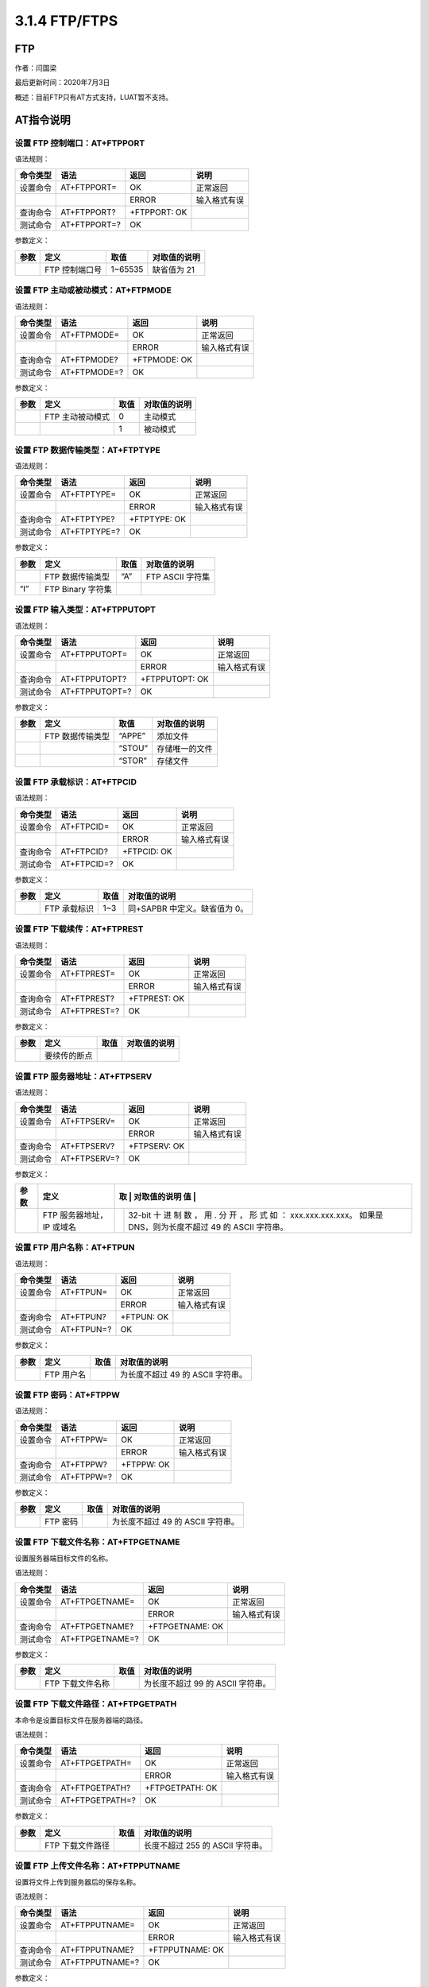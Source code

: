 3.1.4 FTP/FTPS
==============

FTP
---

作者：闫国梁

最后更新时间：2020年7月3日

概述：目前FTP只有AT方式支持，LUAT暂不支持。

AT指令说明
----------

设置 FTP 控制端口：AT+FTPPORT
~~~~~~~~~~~~~~~~~~~~~~~~~~~~~

语法规则：

======== ============ ============ ============
命令类型 语法         返回         说明
======== ============ ============ ============
设置命令 AT+FTPPORT=  OK           正常返回
\                     ERROR        输入格式有误
查询命令 AT+FTPPORT?  +FTPPORT: OK 
测试命令 AT+FTPPORT=? OK           
======== ============ ============ ============

参数定义：

==== ============== ======= ============
参数 定义           取值    对取值的说明
==== ============== ======= ============
\    FTP 控制端口号 1~65535 缺省值为 21
==== ============== ======= ============

设置 FTP 主动或被动模式：AT+FTPMODE
~~~~~~~~~~~~~~~~~~~~~~~~~~~~~~~~~~~

语法规则：

======== ============ ============ ============
命令类型 语法         返回         说明
======== ============ ============ ============
设置命令 AT+FTPMODE=  OK           正常返回
\                     ERROR        输入格式有误
查询命令 AT+FTPMODE?  +FTPMODE: OK 
测试命令 AT+FTPMODE=? OK           
======== ============ ============ ============

参数定义：

==== ================ ==== ============
参数 定义             取值 对取值的说明
==== ================ ==== ============
\    FTP 主动被动模式 0    主动模式
\                     1    被动模式
==== ================ ==== ============

设置 FTP 数据传输类型：AT+FTPTYPE
~~~~~~~~~~~~~~~~~~~~~~~~~~~~~~~~~

语法规则：

======== ============ ============ ============
命令类型 语法         返回         说明
======== ============ ============ ============
设置命令 AT+FTPTYPE=  OK           正常返回
\                     ERROR        输入格式有误
查询命令 AT+FTPTYPE?  +FTPTYPE: OK 
测试命令 AT+FTPTYPE=? OK           
======== ============ ============ ============

参数定义：

==== ================= ==== ================
参数 定义              取值 对取值的说明
==== ================= ==== ================
\    FTP 数据传输类型  “A”  FTP ASCII 字符集
“I”  FTP Binary 字符集      
==== ================= ==== ================

设置 FTP 输入类型：AT+FTPPUTOPT
~~~~~~~~~~~~~~~~~~~~~~~~~~~~~~~

语法规则：

======== ============== ============== ============
命令类型 语法           返回           说明
======== ============== ============== ============
设置命令 AT+FTPPUTOPT=  OK             正常返回
\                       ERROR          输入格式有误
查询命令 AT+FTPPUTOPT?  +FTPPUTOPT: OK 
测试命令 AT+FTPPUTOPT=? OK             
======== ============== ============== ============

参数定义：

==== ================ ====== ==============
参数 定义             取值   对取值的说明
==== ================ ====== ==============
\    FTP 数据传输类型 “APPE” 添加文件
\                     “STOU” 存储唯一的文件
\                     “STOR” 存储文件
==== ================ ====== ==============

设置 FTP 承载标识：AT+FTPCID
~~~~~~~~~~~~~~~~~~~~~~~~~~~~

语法规则：

======== =========== =========== ============
命令类型 语法        返回        说明
======== =========== =========== ============
设置命令 AT+FTPCID=  OK          正常返回
\                    ERROR       输入格式有误
查询命令 AT+FTPCID?  +FTPCID: OK 
测试命令 AT+FTPCID=? OK          
======== =========== =========== ============

参数定义：

==== ============ ==== =============================
参数 定义         取值 对取值的说明
==== ============ ==== =============================
\    FTP 承载标识 1~3  同+SAPBR 中定义。缺省值为 0。
==== ============ ==== =============================

设置 FTP 下载续传：AT+FTPREST
~~~~~~~~~~~~~~~~~~~~~~~~~~~~~

语法规则：

======== ============ ============ ============
命令类型 语法         返回         说明
======== ============ ============ ============
设置命令 AT+FTPREST=  OK           正常返回
\                     ERROR        输入格式有误
查询命令 AT+FTPREST?  +FTPREST: OK 
测试命令 AT+FTPREST=? OK           
======== ============ ============ ============

参数定义：

==== ============ ==== ============
参数 定义         取值 对取值的说明
==== ============ ==== ============
\    要续传的断点      
==== ============ ==== ============

设置 FTP 服务器地址：AT+FTPSERV
~~~~~~~~~~~~~~~~~~~~~~~~~~~~~~~

语法规则：

======== ============ ============ ============
命令类型 语法         返回         说明
======== ============ ============ ============
设置命令 AT+FTPSERV=  OK           正常返回
\                     ERROR        输入格式有误
查询命令 AT+FTPSERV?  +FTPSERV: OK 
测试命令 AT+FTPSERV=? OK           
======== ============ ============ ============

参数定义：

+----+------------------+---+-------------------------------------------+
| 参 | 定义             | 取 | 对取值的说明                             |
| 数 |                  | 值 |                                          |
+====+==================+===+===========================================+
|    | FTP 服务器地址， |   | 32-bit 十 进 制 数 ， 用 . 分 开 ， 形 式 |
|    | IP 或域名        |   | 如 ： xxx.xxx.xxx.xxx。 如果是            |
|    |                  |   | DNS，则为长度不超过 49 的 ASCII 字符串。  |
+----+------------------+---+-------------------------------------------+

设置 FTP 用户名称：AT+FTPUN
~~~~~~~~~~~~~~~~~~~~~~~~~~~

语法规则：

======== ========== ========== ============
命令类型 语法       返回       说明
======== ========== ========== ============
设置命令 AT+FTPUN=  OK         正常返回
\                   ERROR      输入格式有误
查询命令 AT+FTPUN?  +FTPUN: OK 
测试命令 AT+FTPUN=? OK         
======== ========== ========== ============

参数定义：

==== ========== ==== =================================
参数 定义       取值 对取值的说明
==== ========== ==== =================================
\    FTP 用户名      为长度不超过 49 的 ASCII 字符串。
==== ========== ==== =================================

设置 FTP 密码：AT+FTPPW
~~~~~~~~~~~~~~~~~~~~~~~

语法规则：

======== ========== ========== ============
命令类型 语法       返回       说明
======== ========== ========== ============
设置命令 AT+FTPPW=  OK         正常返回
\                   ERROR      输入格式有误
查询命令 AT+FTPPW?  +FTPPW: OK 
测试命令 AT+FTPPW=? OK         
======== ========== ========== ============

参数定义：

==== ======== ==== =================================
参数 定义     取值 对取值的说明
==== ======== ==== =================================
\    FTP 密码      为长度不超过 49 的 ASCII 字符串。
==== ======== ==== =================================

设置 FTP 下载文件名称：AT+FTPGETNAME
~~~~~~~~~~~~~~~~~~~~~~~~~~~~~~~~~~~~

设置服务器端目标文件的名称。

语法规则：

======== =============== =============== ============
命令类型 语法            返回            说明
======== =============== =============== ============
设置命令 AT+FTPGETNAME=  OK              正常返回
\                        ERROR           输入格式有误
查询命令 AT+FTPGETNAME?  +FTPGETNAME: OK 
测试命令 AT+FTPGETNAME=? OK              
======== =============== =============== ============

参数定义：

==== ================ ==== =================================
参数 定义             取值 对取值的说明
==== ================ ==== =================================
\    FTP 下载文件名称      为长度不超过 99 的 ASCII 字符串。
==== ================ ==== =================================

设置 FTP 下载文件路径：AT+FTPGETPATH
~~~~~~~~~~~~~~~~~~~~~~~~~~~~~~~~~~~~

本命令是设置目标文件在服务器端的路径。

语法规则：

======== =============== =============== ============
命令类型 语法            返回            说明
======== =============== =============== ============
设置命令 AT+FTPGETPATH=  OK              正常返回
\                        ERROR           输入格式有误
查询命令 AT+FTPGETPATH?  +FTPGETPATH: OK 
测试命令 AT+FTPGETPATH=? OK              
======== =============== =============== ============

参数定义：

==== ================ ==== ================================
参数 定义             取值 对取值的说明
==== ================ ==== ================================
\    FTP 下载文件路径      长度不超过 255 的 ASCII 字符串。
==== ================ ==== ================================

设置 FTP 上传文件名称：AT+FTPPUTNAME
~~~~~~~~~~~~~~~~~~~~~~~~~~~~~~~~~~~~

设置将文件上传到服务器后的保存名称。

语法规则：

======== =============== =============== ============
命令类型 语法            返回            说明
======== =============== =============== ============
设置命令 AT+FTPPUTNAME=  OK              正常返回
\                        ERROR           输入格式有误
查询命令 AT+FTPPUTNAME?  +FTPPUTNAME: OK 
测试命令 AT+FTPPUTNAME=? OK              
======== =============== =============== ============

参数定义：

==== ================ ==== ===============================
参数 定义             取值 对取值的说明
==== ================ ==== ===============================
\    FTP 上传文件名称      长度不超过 99 的 ASCII 字符串。
==== ================ ==== ===============================

设置 FTP 上传文件路径：AT+FTPPUTPATH
~~~~~~~~~~~~~~~~~~~~~~~~~~~~~~~~~~~~

设置将文件上传到服务器后的保存目录。

语法规则：

======== =============== =============== ============
命令类型 语法            返回            说明
======== =============== =============== ============
设置命令 AT+FTPPUTPATH=  OK              正常返回
\                        ERROR           输入格式有误
查询命令 AT+FTPPUTPATH?  +FTPPUTPATH: OK 
测试命令 AT+FTPPUTPATH=? OK              
======== =============== =============== ============

参数定义：

==== ================ ==== ===============================
参数 定义             取值 对取值的说明
==== ================ ==== ===============================
\    FTP 上传文件路径      长度不超过 99 的 ASCII 字符串。
==== ================ ==== ===============================

远程服务器上创建文件目录：AT+FTPMKD
~~~~~~~~~~~~~~~~~~~~~~~~~~~~~~~~~~~

语法规则：

+----------+------------------+-----------------+----------------+
| 命令类型 | 语法             | 返回            | 说明           |
+==========+==================+=================+================+
| 执行命令 | AT+FTPMKD        | OK +FTPMKD: 1,0 | 创建成功       |
+----------+------------------+-----------------+----------------+
|          |                  | OK +FTPMKD: 1,  | 创建失败       |
+----------+------------------+-----------------+----------------+
|          |                  | +CME ERROR:     | 如果是命令错误 |
+----------+------------------+-----------------+----------------+
| 测试命令 | AT+FTPMKD=?      | OK              |                |
+----------+------------------+-----------------+----------------+
| 注意事项 | 执行命令创建的   |                 |                |
|          | 文件目录由命令A  |                 |                |
|          | T+FTPGETPATH定义 |                 |                |
+----------+------------------+-----------------+----------------+

参数定义：

==== ====== ==== ===========================
参数 定义   取值 对取值的说明
==== ====== ==== ===========================
\    错误码      与 AT+FTPGET 命令的定义相同
==== ====== ==== ===========================

远程服务器上删除文件目录：AT+FTPRMD
~~~~~~~~~~~~~~~~~~~~~~~~~~~~~~~~~~~

语法规则：

+----------+------------------+-----------------+----------------+
| 命令类型 | 语法             | 返回            | 说明           |
+==========+==================+=================+================+
| 执行命令 | AT+FTPRMD        | OK +FTPRMD: 1,0 | 删除成功       |
+----------+------------------+-----------------+----------------+
|          |                  | OK +FTPRMD: 1,  | 删除失败       |
+----------+------------------+-----------------+----------------+
|          |                  | +CME ERROR:     | 如果是命令错误 |
+----------+------------------+-----------------+----------------+
| 测试命令 | AT+FTPRMD=?      | OK              |                |
+----------+------------------+-----------------+----------------+
| 注意事项 | 执行命令删除的   |                 |                |
|          | 文件目录由命令A  |                 |                |
|          | T+FTPGETPATH定义 |                 |                |
+----------+------------------+-----------------+----------------+

参数定义：

==== ====== ==== ===========================
参数 定义   取值 对取值的说明
==== ====== ==== ===========================
\    错误码      与 AT+FTPGET 命令的定义相同
==== ====== ==== ===========================

下载文件：AT+FTPGET
~~~~~~~~~~~~~~~~~~~

语法规则：

+----------+---------------+-------------------+-------------------+
| 命令类型 | 语法          | 返回              | 说明              |
+==========+===============+===================+===================+
| 设置命令 | AT+FTPGET=[,] | OK                | 输入AT+FTPGET=1   |
|          |               |                   | 的返回            |
+----------+---------------+-------------------+-------------------+
|          |               | +FTPGET:2,        | 输入：            |
|          |               | ……..数据……….. OK  | AT+FTPGET=2,      |
|          |               |                   | 的返回            |
+----------+---------------+-------------------+-------------------+
| URC 上报 | +FTPGET:1,1   | 输入              |                   |
|          |               | AT+FTPGET=1后，有 |                   |
|          |               | 此上报，表示有数  |                   |
|          |               | 据了，第一个参数  |                   |
|          |               | 1表示为1          |                   |
+----------+---------------+-------------------+-------------------+
|          | +FTPGET:1,    | 输入AT+FTPGET=    |                   |
|          |               | 1后，有此上报，表 |                   |
|          |               | 示FTP下载失败，第 |                   |
|          |               | 一个参数1表示为1  |                   |
+----------+---------------+-------------------+-------------------+
|          | +FTPGET:1,0   | 表示              |                   |
|          |               | 数据传输结束，第  |                   |
|          |               | 一个参数1表示为1  |                   |
+----------+---------------+-------------------+-------------------+
| 测试命令 | AT+FTPGET=?   | OK                |                   |
+----------+---------------+-------------------+-------------------+

参数定义：

==== ================== ====== ==================================
参数 定义               取值   对取值的说明
==== ================== ====== ==================================
\    工作模式           1      打开 FTP 会话
\                       2      读入 FTP 下载数据
\    请求读入的数据长度 1~1460 
\    确认读入的数据长度 1~1460 可能小于。0 表示没有数据可以读入。
\    错误码             61     网络错误 net error
\                       62     DNS 错误 DNS error
\                       63     连接错误 connect error
\                       64     超时 timeout
\                       65     服务器错误 server error
\                       66     操作禁止operation not allowed
\                       70     应答错误 reply error
\                       71     用户错误 user error
\                       72     口令错误 password error
\                       73     类型错误type error
\                       74     保持错误 rest error
\                       75     被动错误 passive error
\                       76     主动错误active error
\                       77     操作错误 operate error
\                       78     上传错误 upload error
\                       79     下载错误 download error
\                       80~84  FTP SSL 连接错误
\                       85     文件错误
\                       86     主动退出
==== ================== ====== ==================================

上传文件：AT+FTPPUT
~~~~~~~~~~~~~~~~~~~

语法规则：

+---+-------------+--------------------------+--------------------------+
| 命 | 语法       | 返回                     | 说明                     |
| 令 |            |                          |                          |
| 类 |            |                          |                          |
| 型 |            |                          |                          |
+===+=============+==========================+==========================+
| 设 | AT         | OK                       | 输入AT+FTPPUT=1的返回    |
| 置 | +FTPPUT=[,] |                         |                          |
| 命 |            |                          |                          |
| 令 |            |                          |                          |
+---+-------------+--------------------------+--------------------------+
|   |             | +FTPPUT:2, …….. //input  | 输入： AT+FTPPUT=2,      |
|   |             | data here OK             | 的返回                   |
+---+-------------+--------------------------+--------------------------+
|   |             | OK +FTPPUT: 1,0          | 输入： AT+FTPPUT=2,0     |
|   |             |                          | 的返回                   |
+---+-------------+--------------------------+--------------------------+
| U | +           | 输                       |                          |
| R | FTPPUT:1,1, | 入AT+FTPPUT=1后，有此上  |                          |
| C |             | 报，表示可以上传数据了此 |                          |
| 上 |            | 时通过输入AT+FTPPUT=2,上 |                          |
| 报 |            | 传数据第一个参数1表示为1 |                          |
+---+-------------+--------------------------+--------------------------+
|   |             | +FTPPUT:1,0              | 表示数据传输会话         |
|   |             |                          | 结束。第一个参数1表示为1 |
+---+-------------+--------------------------+--------------------------+
|   |             | +FTPPUT:1,               | 如果                     |
|   |             |                          | =1，而且FTP会话失败。错  |
|   |             |                          | 误码定义请参考AT+FTPGET  |
|   |             |                          | 错误码定义               |
+---+-------------+--------------------------+--------------------------+
| 测 | AT+FTPPUT=? | OK                      |                          |
| 试 |            |                          |                          |
| 命 |            |                          |                          |
| 令 |            |                          |                          |
+---+-------------+--------------------------+--------------------------+

参数定义：

==== ======================================== ==== ===============
参数 定义                                     取值 对取值的说明
==== ======================================== ==== ===============
\    FTP 上传工作模式                         1    打开 FTP 会话
\                                             2    写 FTP 上传数据
\    请求上传的数据长度                       0-   
\    确认可以上传的数据长度                        
\    单次可以上传的最大的长度，取决于网络状态      
==== ======================================== ==== ===============

获取远程服务器上文件大小：AT+FTPSIZE
~~~~~~~~~~~~~~~~~~~~~~~~~~~~~~~~~~~~

语法规则：

+----------+------------------+------------------+------------------+
| 命令类型 | 语法             | 返回             | 说明             |
+==========+==================+==================+==================+
| 执行命令 | AT+FTPSIZE       | OK +FTPSIZE:     | 获取文件大小成功 |
|          |                  | 1,0,             |                  |
+----------+------------------+------------------+------------------+
|          |                  | OK               | 获取文件大小失败 |
+----------+------------------+------------------+------------------+
|          |                  | +FTPSIZE: 1,,0   |                  |
+----------+------------------+------------------+------------------+
|          |                  | +CME ERROR:      | 如果是命令错误   |
+----------+------------------+------------------+------------------+
| 测试命令 | AT+FTPSIZE=?     | OK               |                  |
+----------+------------------+------------------+------------------+
| 注意事项 | 文件由命令       |                  |                  |
|          | AT+FTPGETNAME和A |                  |                  |
|          | T+FTPGETPATH指定 |                  |                  |
+----------+------------------+------------------+------------------+

参数定义：

==== ======== ==== ===========================
参数 定义     取值 对取值的说明
==== ======== ==== ===========================
\    文件大小      单位：字节
\    错误码        与 AT+FTPGET 命令的定义相同
==== ======== ==== ===========================

获取远程服务器上文件目录：AT+FTPLIST
~~~~~~~~~~~~~~~~~~~~~~~~~~~~~~~~~~~~

语法规则：

+---+--------------------------------+--------------------------------+
| 命 | 语法                          | 返回                           |
| 令 |                               |                                |
| 类 |                               |                                |
| 型 |                               |                                |
+===+================================+================================+
| 执 | AT+FTPLIST=[,]                | 如果=1，则命令格式为：         |
| 行 |                               | AT+FTPLIST=1 返回值为： OK或   |
| 命 |                               | +CME ERROR:                    |
| 令 |                               |                                |
+---+--------------------------------+--------------------------------+
|   |                                | 如果=2，则命令格式为：         |
|   |                                | AT+FTPLIST=2, 返回值为：       |
|   |                                | +FTPLIST：2, ….数据… OK        |
+---+--------------------------------+--------------------------------+
| 测 | AT+FTPLIST=?                  | OK                             |
| 试 |                               |                                |
| 命 |                               |                                |
| 令 |                               |                                |
+---+--------------------------------+--------------------------------+
| U | 输入AT+FTPLIST=1后，           |                                |
| R | 如果是一个成功的FT             |                                |
| C | P会话，后续会有如下的URC上报： |                                |
| 上 | +FTPLIST:1,1                  |                                |
| 报 | 如果是FTP数据传输             |                                |
|   | 结束，后续会有如下的URC上报：  |                                |
|   | +FTPLIST:1,0                   |                                |
|   | 如果FTP会话                    |                                |
|   | 失败，后续会有如下的URC上报：  |                                |
|   | +FTPLIST:1,                    |                                |
+---+--------------------------------+--------------------------------+

参数定义：

==== ================ ====== ===========================
参数 定义             取值   对取值的说明
==== ================ ====== ===========================
\    工作模式         1      打开 FTP 获取文件目录会话
\                     2      读取 FTP 获取文件目录的数据
\    请求的数据的长度 1~1460 
\    实际的数据长度          
\    同+FTPGET 中定义        
==== ================ ====== ===========================

保存 FTP 应用上下文：AT+FTPSCONT
~~~~~~~~~~~~~~~~~~~~~~~~~~~~~~~~

语法规则：

+---+-----+------------------------------+----------------------------+
| 命 | 语 | 返回                         | 说明                       |
| 令 | 法 |                              |                            |
| 类 |    |                              |                            |
| 型 |    |                              |                            |
+===+=====+==============================+============================+
| 查 | AT+ | +FTPSCONT: +FTPSERV:        |                            |
| 询 | FTP | +FTPPORT: +FTPUN: +FTPPW:   |                            |
| 命 | SCO | +FTPCID: +FTPMODE: +FTPTYPE: |                           |
| 令 | NT? | +FTPPUTOPT: +FTPREST:       |                            |
|   |     | +FTPGETNAME: +FTPGETPATH:    |                            |
|   |     | +FTPPUTNAME: +FTPPUTPATH:    |                            |
|   |     | +FTPTIMEOUT: OK              |                            |
+---+-----+------------------------------+----------------------------+
| 执 | AT | OK                           | 将FTP                      |
| 行 | +FT |                             | 上下文保存，等模块重启后， |
| 命 | PSC |                             | 将自动载入上下文参数并生效 |
| 令 | ONT |                             |                            |
+---+-----+------------------------------+----------------------------+

退出当前 FTP 会话：AT+FTPQUIT
~~~~~~~~~~~~~~~~~~~~~~~~~~~~~

语法规则：

======== ============ ===== ====
命令类型 语法         返回  说明
======== ============ ===== ====
设置命令 AT+FTPQUIT   OK    成功
\                     ERROR 失败
测试命令 AT+FTPQUIT=? OK    
======== ============ ===== ====

服务器搭建教程
--------------

可参考

https://doc.luatos.wiki/470/

使用流程演示
------------

https://doc.luatos.wiki/740/
